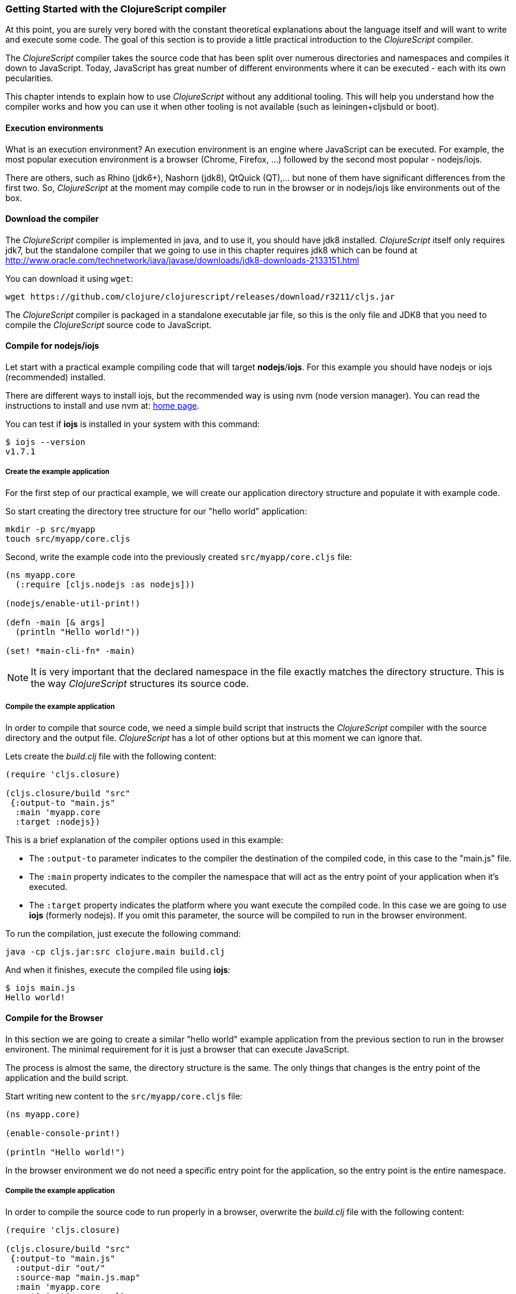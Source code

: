 === Getting Started with the ClojureScript compiler

At this point, you are surely very bored with the constant theoretical explanations about the language
itself and will want to write and execute some code. The goal of this section is to provide a little practical
introduction to the _ClojureScript_ compiler.

The _ClojureScript_ compiler takes the source code that has been split over numerous directories and namespaces and
compiles it down to JavaScript. Today, JavaScript has great number of different environments
where it can be executed - each with its own pecularities.

This chapter intends to explain how to use _ClojureScript_ without any additional tooling. This
will help you understand how the compiler works and how you can use it when other tooling is not
available (such as leiningen+cljsbuld or boot).


==== Execution environments

What is an execution environment? An execution environment is an engine where JavaScript can be
executed. For example, the most popular execution environment is a browser (Chrome, Firefox, ...)
followed by the second most popular - nodejs/iojs.

There are others, such as Rhino (jdk6+), Nashorn (jdk8), QtQuick (QT),... but none of them have
significant differences from the first two. So, _ClojureScript_ at the moment may compile
code to run in the browser or in nodejs/iojs like environments out of the box.

==== Download the compiler

The _ClojureScript_ compiler is implemented in java, and to use it, you should have jdk8 installed.
_ClojureScript_ itself only requires jdk7, but the standalone compiler that we going to use in this
chapter requires jdk8 which can be found at http://www.oracle.com/technetwork/java/javase/downloads/jdk8-downloads-2133151.html

You can download it using `wget`:

[source, bash]
----
wget https://github.com/clojure/clojurescript/releases/download/r3211/cljs.jar
----

The _ClojureScript_ compiler is packaged in a standalone executable jar file, so this is the only
file and JDK8 that you need to compile the _ClojureScript_ source code to JavaScript.


==== Compile for nodejs/iojs

Let start with a practical example compiling code that will target *nodejs*/*iojs*. For
this example you should have nodejs or iojs (recommended) installed.

There are different ways to install iojs, but the recommended way is using nvm (node version
manager). You can read the instructions to install and use nvm at: https://github.com/creationix/nvm[home page].

You can test if *iojs* is installed in your system with this command:

[source, shell]
----
$ iojs --version
v1.7.1
----

===== Create the example application

For the first step of our practical example, we will create our application directory structure
and populate it with example code.

So start creating the directory tree structure for our "hello world" application:

[source, bash]
----
mkdir -p src/myapp
touch src/myapp/core.cljs
----

Second, write the example code into the previously created `src/myapp/core.cljs` file:

[source, clojure]
----
(ns myapp.core
  (:require [cljs.nodejs :as nodejs]))

(nodejs/enable-util-print!)

(defn -main [& args]
  (println "Hello world!"))

(set! *main-cli-fn* -main)
----

NOTE: It is very important that the declared namespace in the file exactly matches the directory
structure. This is the way _ClojureScript_ structures its source code.


===== Compile the example application

In order to compile that source code, we need a simple build script that instructs the
_ClojureScript_ compiler with the source directory and the output file. _ClojureScript_ has a
lot of other options but at this moment we can ignore that.

Lets create the _build.clj_ file with the following content:

[source, clojure]
----
(require 'cljs.closure)

(cljs.closure/build "src"
 {:output-to "main.js"
  :main 'myapp.core
  :target :nodejs})
----

This is a brief explanation of the compiler options used in this example:

* The `:output-to` parameter indicates to the compiler the destination of the compiled code, in this
  case to the "main.js" file.
* The `:main` property indicates to the compiler the namespace that will act as the entry point of
  your application when it's executed.
* The `:target` property indicates the platform where you want execute the compiled code. In this case
  we are going to use *iojs* (formerly nodejs). If you omit this parameter, the source will be
  compiled to run in the browser environment.

To run the compilation, just execute the following command:

[source, bash]
----
java -cp cljs.jar:src clojure.main build.clj
----

And when it finishes, execute the compiled file using *iojs*:

[source, shell]
----
$ iojs main.js
Hello world!
----


==== Compile for the Browser

In this section we are going to create a similar "hello world" example application from the
previous section to run in the browser environent. The minimal requirement for it
is just a browser that can execute JavaScript.

The process is almost the same, the directory structure is the same. The only things that
changes is the entry point of the application and the build script.

Start writing new content to the `src/myapp/core.cljs` file:

[source, clojure]
----
(ns myapp.core)

(enable-console-print!)

(println "Hello world!")
----

In the browser environment we do not need a specific entry point for the application,
so the entry point is the entire namespace.


===== Compile the example application

In order to compile the source code to run properly in a browser, overwrite
the _build.clj_ file with the following content:

[source, clojure]
----
(require 'cljs.closure)

(cljs.closure/build "src"
 {:output-to "main.js"
  :output-dir "out/"
  :source-map "main.js.map"
  :main 'myapp.core
  :optimizations :none})
----

This is a brief explanation of the compiler options we're using:

* The `:output-to` parameter indicates to the compiler the destination of the compiled code, in this
  case to the "main.js" file.
* The `:main` property indicates to the compiler the namespace that will act as the entry point of
  your application when it's executed.
* `:source-map` indicates the destination of the source map. (The source map connects the ClojureScript source
  to the generated JavaScript so that error messages can point you back to the original source.)
* `:output-dir` indicates the destination directory for all files sources used in a compilation. It is
  just for making source maps work properly with the rest of code, not only your source.
* `:optimizations` indicates the compilation optimization. There are different values for this option,
  but that will be covered in following sections in more detail.

To run the compilation, just execute the following command:

[source, bash]
----
java -cp cljs.jar:src clojure.main build.clj
----

This process can take some time, so do not worry, wait a little bit. The JVM bootstrap with Clojure
compiler is slightly slow. In the following sections we will explain how to start a watch process to avoid
constantly starting and stopping this slow process.

While waiting for the compilation, let's create a dummy HTML file to make it easy to execute our example
app in the browser. Create the _index.html_ file with the following content; it goes in the main _myapp_
directory.

[source, html]
----
<!DOCTYPE html>
<html>
  <header>
    <meta charset="utf-8" />
    <title>Hello World from ClojureScript</title>
  </header>
  <body>
    <script src="main.js"></script>
  </body>
</html>
----

Now, when the compilation finishes and you have the basic HTML file you can just open it with your favorite
browser and take a look in the development tools console. There should appear the "hello world" message.

////
Note: I also get this message "ReferenceError: require is not defined"
TODO: revise the examples code.
////


==== Watch process

Surely, you have already experienced the slow startup of the _ClojureScript_ compiler. To solve this,
the _ClojureScript_ standalone compiler also comes with tools to start a process that watches the changes
in some directory and perform an incremental compilation.

Start creating another build script, but in this case name it _watch.clj_:

[source, clojure]
----
(require 'cljs.closure)

(cljs.closure/watch "src"
 {:output-to "main.js"
  :output-dir "out/"
  :source-map "main.js.map"
  :main 'myapp.core
  :optimizations :none})
----

Now, execute that script like any other that you have executed in previous sections:

[source, bash]
----
$ java -cp cljs.jar:src clojure.main watch.clj
Building ...
Reading analysis cache for jar:file:/home/niwi/cljsbook/playground/cljs.jar!/cljs/core.cljs
Compiling out/cljs/core.cljs
Using cached cljs.core out/cljs/core.cljs
... done. Elapsed 0.8354759 seconds
Watching paths: /home/niwi/cljsbook/playground/src

Change detected, recompiling ...
Compiling src/myapp/core.cljs
Compiling out/cljs/core.cljs
Using cached cljs.core out/cljs/core.cljs
... done. Elapsed 0.191963443 seconds
----

You can observe that in the second compilation, the time is drastically reduced. Another advantage
of this method is that it is a gives a little bit more output.


==== Optimization levels

The _ClojureScript_ compiler has different level of optimizations. Behind the scenes, those compilation
levels are coming from Google Closure Compiler.

A very simplified overview of the compilation process is:

1. The reader reads the code and makes some analysis. This process can raise some warnings
   during its phase.
2. Then, the _ClojureScript_ compiler emits JavaScript code. The result of that is one JavaScript
   file for each cljs file.
3. The generated files passes through the Closure Compiler that depending on the optimization level,
   and other options (sourcemaps, output dir output to, ...) generates the final output.

The final output depends strictly on the optimization level.


===== none

Implies that closure compiler just writes the files as is, without any additional
optimization applied to the source code. This optimization level is mandatory if you are targeting
*nodejs* or *iojs* and is appropiate in development mode when your code targets the browser.


===== whitespace

This optimization level consists of concatenating the compiled files in an appropriate order, removing
line breaks and other whitespace and generating the output as one large file.

It also has some compilation speed penalty, resulting in slower compilations. In any case, it is not
terribly slow and is completely usable in small/medium applications.


===== simple

The simple compilation level implies (includes) all transformations from whitespace optimization and
additionally performs optimizations within expressions and functions, including renaming local variables
and function parameters to shorter names.

Compilation with the `:simple` optimization always preserves the functionality of syntactically valid
JavaScript, so it does not interfere with the interaction between the compiled _ClojureScript_ and
other JavaScript.

===== advanced

TBD


=== Working with the REPL

////
TODO: maybe would be interesting take some ideas from http://www.alexeberts.com/exploring-the-clojurescript-repl/
////

==== Introduction

Although you can create a source file and compile it every time you want to try something out in
ClojureScript, it's easier to use the REPL. REPL stands for:

* Read - get input from the keyboard
* Evaluate the input
* Print the result
* Loop back for more input

In other words, the REPL lets you try out ClojureScript concepts and get immediate feedback.

////
TODO: introduce different kind of repls and how they are works
////


==== Node REPL

TBD


==== Nashorn REPL

TBD


==== Browser REPL

Let start creating a file named `brepl.clj` with the following content, adapted from the
[ClojureScript Quick Start Wiki Page](https://github.com/clojure/clojurescript/wiki/Quick-Start).

[source, clojure]
----
(require 'cljs.repl)
(require 'cljs.closure)
(require 'cljs.repl.browser)

(cljs.closure/build "src"
  {:main 'myapp.core
   :output-to "main.js"
   :verbose true})

(cljs.repl/repl (cljs.repl.browser/repl-env)
  :watch "src"
  :output-dir "out/")
----

This script builds the source, just as we did earlier, and then starts the REPL.
It then runs the REPL. watching the source directory for any changes. The REPL starts
a mini web server to display your web page. You must change your ClojureScript code
to connect your script to the REPL.  Change the source code in _src/myapp/core.cljs_ to read:

----
(ns myapp.core
 (:require [clojure.browser.repl :as repl]))

(defonce conn
  (repl/connect "http://localhost:9000/repl"))

(enable-console-print!)

(println "Hello, world!")
----

The `:require` has changed to use code from the `clojure.browser.repl` library, and then defines a
connection to the REPL, which will be running on port 9000 of ClojureScript's mini-server.

There’s one more step to take. On Linux and Mac OSX, the REPL doesn’t automatically let you use the arrow
keys to move back and forth within a line or up and down to see previously entered input. Instead, you
need to use the `rlwrap` program to give you that capability. (Its name comes from the fact that it
wraps the “readline” utility around other programs.)

Well, that was a lot of setup! But trust us, it’s all worth it when you see it in action.
Here it is, with a ClojureScript expression typed in as an example:

[source, bash]
----
$ rlwrap java -cp cljs.jar:src clojure.main brepl.clj
Compiling client js ...
Waiting for browser to connect ...
Watch compilation log available at: out/watch.log
To quit, type: :cljs/quit
cljs.user=> (+ 14 28)
42
cljs.user=>
----

Since you are watching the source code, if you make changes, your program will recompile, and the
compiler output will go to the _watch.log_ file in the _out_ directory. If you are on Mac OSX or
Linux, you can open up a new terminal window and use this command to see the contents of the file
continuously updated:

----
tail -f out/watch.log
----


=== Build and Dependency management tools

==== Getting started with Leiningen.

TBD

==== Getting started with boot.

TBD


=== The Closure Library

TBD


=== Browser based development

TBD

//^ A little guide and notes about implications of developing for web
//^ environments (optimizations, third party libraries, modularization, ...)

==== Using third party JavaScript libraries

TBD


====  Modularizing your code

//^ Mainly related to google closure modules and slightly related to web based development
//^ Maybe this is not the chapter for this section.

TBD



=== Developing a library

//^ A little guide and implications of developing a library for clojurescript.

TBD


=== Unit testing

TBD
